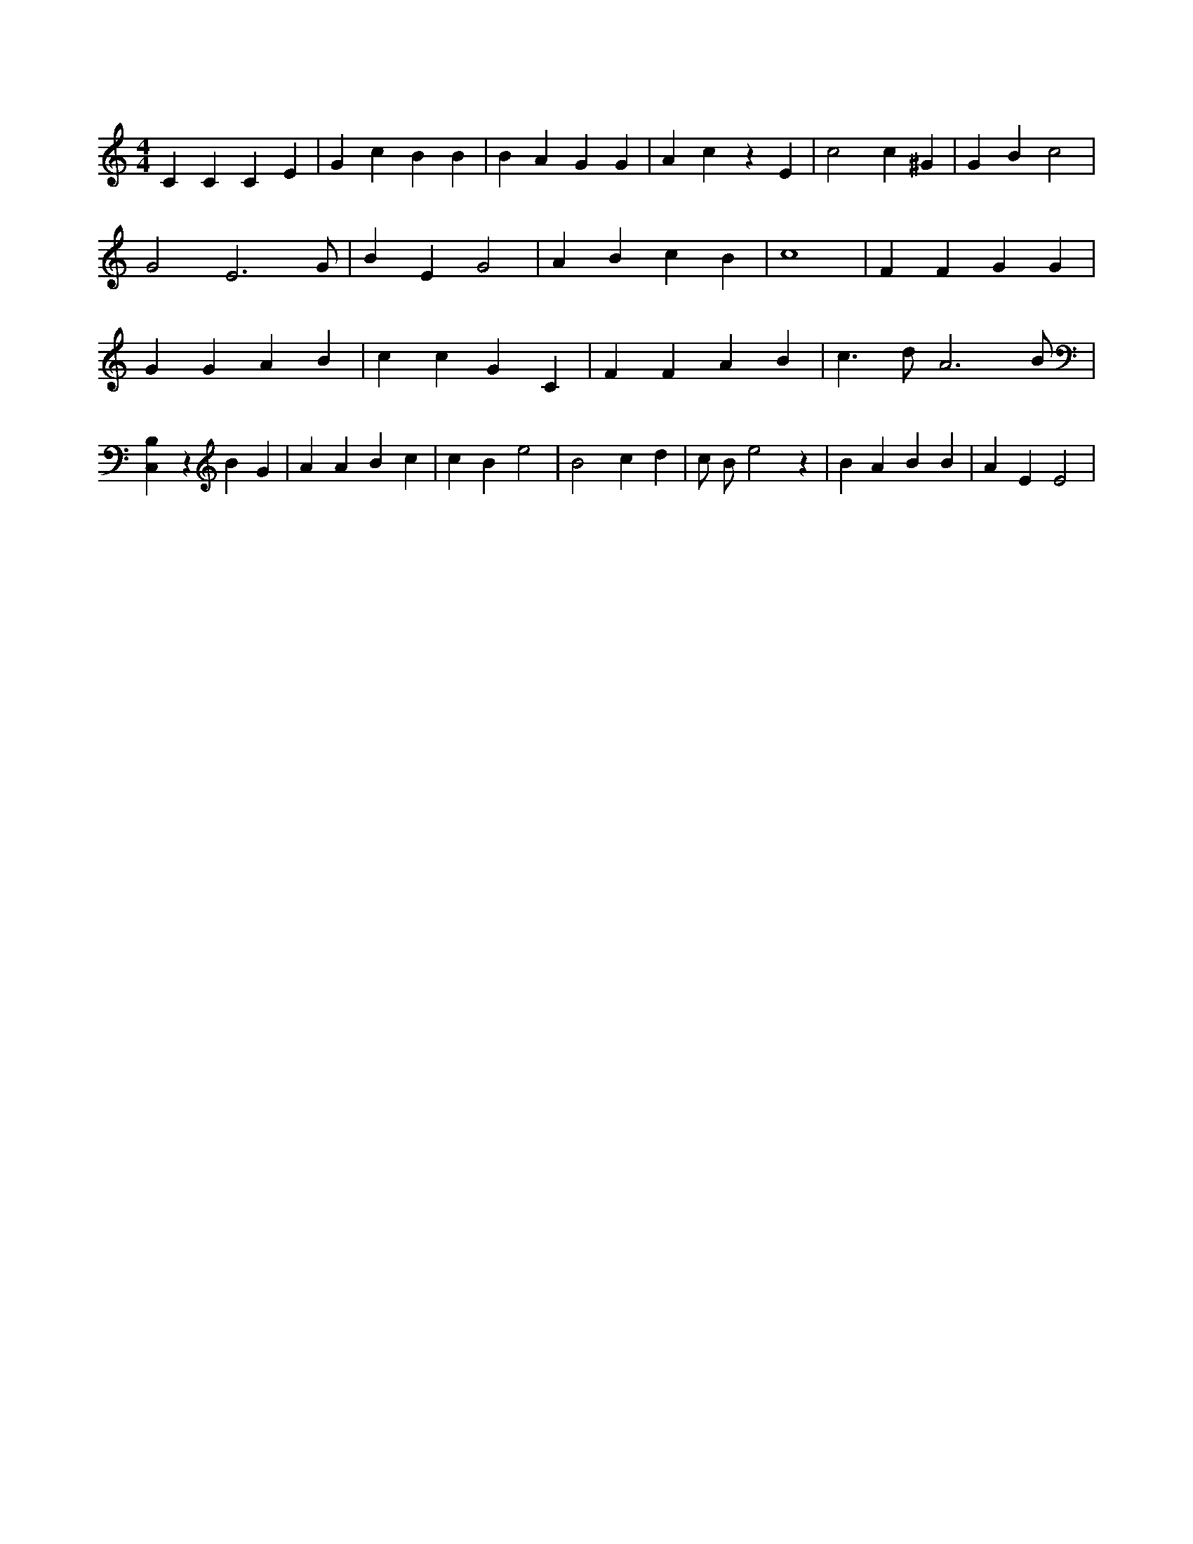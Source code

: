 X:400
L:1/4
M:4/4
K:CMaj
C C C E | G c B B | B A G G | A c z E | c2 c ^G | G B c2 | G2 E3 /2 G/2 | B E G2 | A B c B | c4 | F F G G | G G A B | c c G C | F F A B | c > d A3 /2 B/2 | [C,B,] z B G | A A B c | c B e2 | B2 c d | c/2 B/2 e2 z | B A B B | A E E2 |
